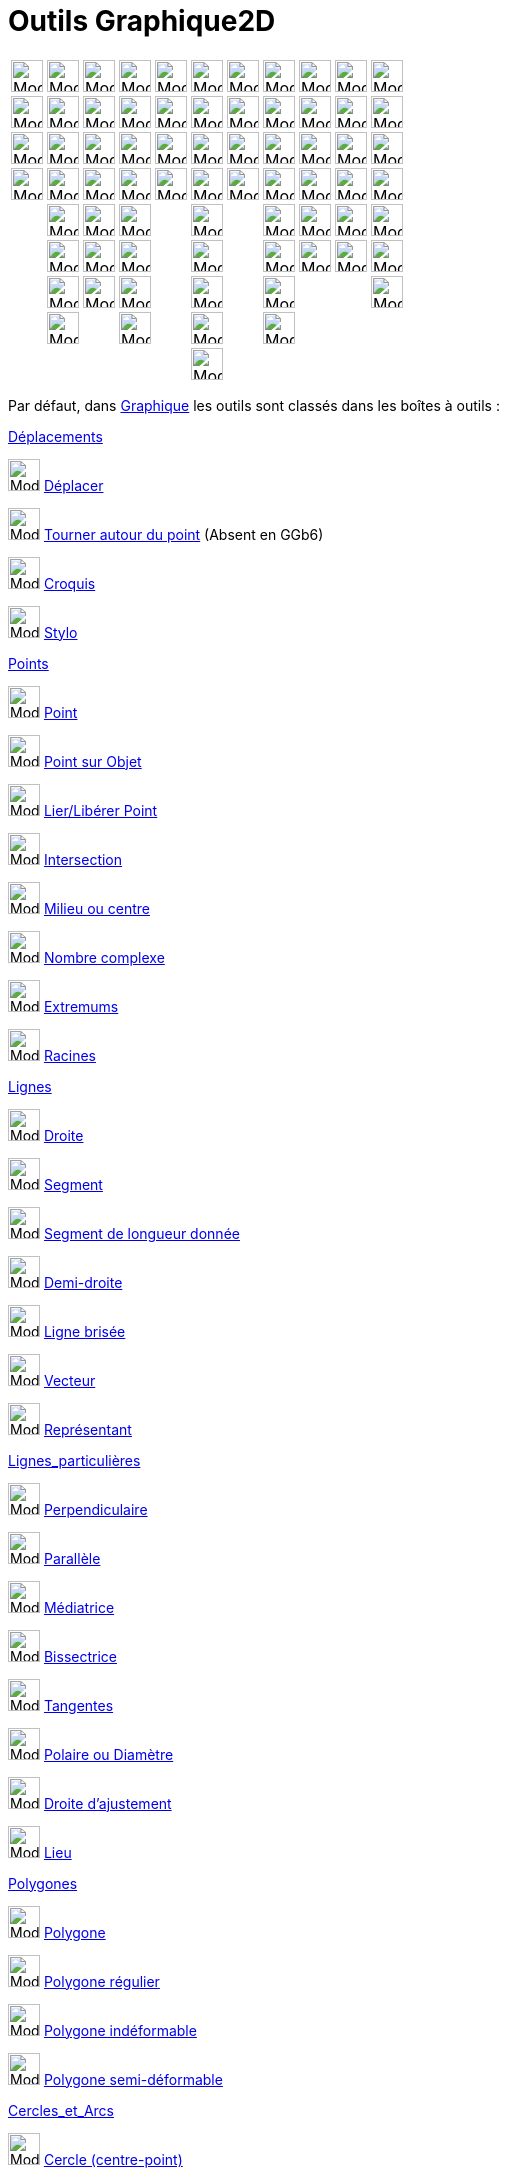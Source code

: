 = Outils Graphique2D
:page-en: tools/Graphics_Tools
ifdef::env-github[:imagesdir: /fr/modules/ROOT/assets/images]

[cols=",,,,,,,,,,",]
|===
|image:32px-Mode_move.svg.png[Mode move.svg,width=32,height=32] |image:32px-Mode_point.svg.png[Mode
point.svg,width=32,height=32] |image:32px-Mode_join.svg.png[Mode join.svg,width=32,height=32]
|image:32px-Mode_orthogonal.svg.png[Mode orthogonal.svg,width=32,height=32] |image:32px-Mode_polygon.svg.png[Mode
polygon.svg,width=32,height=32] |image:32px-Mode_circle2.svg.png[Mode circle2.svg,width=32,height=32]
|image:32px-Mode_ellipse3.svg.png[Mode ellipse3.svg,width=32,height=32] |image:32px-Mode_angle.svg.png[Mode
angle.svg,width=32,height=32] |image:32px-Mode_mirroratline.svg.png[Mode mirroratline.svg,width=32,height=32]
|image:32px-Mode_slider.svg.png[Mode slider.svg,width=32,height=32] |image:32px-Mode_translateview.svg.png[Mode
translateview.svg,width=32,height=32]

|image:32px-Mode_moverotate.svg.png[Mode moverotate.svg,width=32,height=32] |image:32px-Mode_pointonobject.svg.png[Mode
pointonobject.svg,width=32,height=32] |image:32px-Mode_segment.svg.png[Mode segment.svg,width=32,height=32]
|image:32px-Mode_parallel.svg.png[Mode parallel.svg,width=32,height=32] |image:32px-Mode_regularpolygon.svg.png[Mode
regularpolygon.svg,width=32,height=32] |image:32px-Mode_circlepointradius.svg.png[Mode
circlepointradius.svg,width=32,height=32] |image:32px-Mode_hyperbola3.svg.png[Mode hyperbola3.svg,width=32,height=32]
|image:32px-Mode_anglefixed.svg.png[Mode anglefixed.svg,width=32,height=32] |image:32px-Mode_mirroratpoint.svg.png[Mode
mirroratpoint.svg,width=32,height=32] |image:32px-Mode_text.svg.png[Mode text.svg,width=32,height=32]
|image:32px-Mode_zoomin.svg.png[Mode zoomin.svg,width=32,height=32]

|image:Mode_freehandshape.png[Mode freehandshape.png,width=32,height=32]
|image:32px-Mode_attachdetachpoint.svg.png[Mode attachdetachpoint.svg,width=32,height=32]
|image:32px-Mode_segmentfixed.svg.png[Mode segmentfixed.svg,width=32,height=32]
|image:32px-Mode_linebisector.svg.png[Mode linebisector.svg,width=32,height=32]
|image:32px-Mode_rigidpolygon.svg.png[Mode rigidpolygon.svg,width=32,height=32] |image:32px-Mode_compasses.svg.png[Mode
compasses.svg,width=32,height=32] |image:32px-Mode_parabola.svg.png[Mode parabola.svg,width=32,height=32]
|image:32px-Mode_distance.svg.png[Mode distance.svg,width=32,height=32] |image:32px-Mode_mirroratcircle.svg.png[Mode
mirroratcircle.svg,width=32,height=32] |image:32px-Mode_image.svg.png[Mode
image.svg,width=32,height=32] 
|image:32px-Mode_zoomout.svg.png[Mode zoomout.svg,width=32,height=32]

|image:32px-Mode_pen.svg.png[Mode
pen.svg,width=32,height=32] |image:32px-Mode_intersect.svg.png[Mode
intersect.svg,width=32,height=32] |image:32px-Mode_ray.svg.png[Mode ray.svg,width=32,height=32]
|image:32px-Mode_angularbisector.svg.png[Mode angularbisector.svg,width=32,height=32]
|image:32px-Mode_vectorpolygon.svg.png[Mode vectorpolygon.svg,width=32,height=32] |image:32px-Mode_circle3.svg.png[Mode
circle3.svg,width=32,height=32] |image:32px-Mode_conic5.svg.png[Mode conic5.svg,width=32,height=32]
|image:32px-Mode_area.svg.png[Mode area.svg,width=32,height=32] |image:32px-Mode_rotatebyangle.svg.png[Mode
rotatebyangle.svg,width=32,height=32] |image:32px-Mode_buttonaction.svg.png[Mode buttonaction.svg,width=32,height=32]
|image:32px-Mode_showhideobject.svg.png[Mode showhideobject.svg,width=32,height=32]

| |image:32px-Mode_midpoint.svg.png[Mode midpoint.svg,width=32,height=32] |image:32px-Mode_polyline.svg.png[Mode
polyline.svg,width=32,height=32] |image:32px-Mode_tangent.svg.png[Mode tangent.svg,width=32,height=32] |
|image:32px-Mode_semicircle.svg.png[Mode semicircle.svg,width=32,height=32] | |image:32px-Mode_slope.svg.png[Mode
slope.svg,width=32,height=32] |image:32px-Mode_translatebyvector.svg.png[Mode translatebyvector.svg,width=32,height=32]
|image:32px-Mode_showcheckbox.svg.png[Mode showcheckbox.svg,width=32,height=32]
|image:32px-Mode_showhidelabel.svg.png[Mode showhidelabel.svg,width=32,height=32]

| |image:32px-Mode_complexnumber.svg.png[Mode complexnumber.svg,width=32,height=32] |image:32px-Mode_vector.svg.png[Mode
vector.svg,width=32,height=32] |image:32px-Mode_polardiameter.svg.png[Mode polardiameter.svg,width=32,height=32] |
|image:32px-Mode_circlearc3.svg.png[Mode circlearc3.svg,width=32,height=32] | |image:32px-Mode_createlist.svg.png[Mode
createlist.svg,width=32,height=32] |image:32px-Mode_dilatefrompoint.svg.png[Mode dilatefrompoint.svg,width=32,height=32]
|image:32px-Mode_textfieldaction.svg.png[Mode textfieldaction.svg,width=32,height=32]
|image:32px-Mode_copyvisualstyle.svg.png[Mode copyvisualstyle.svg,width=32,height=32]

| |image:32px-Mode_extremum.png[Mode extremum.png,width=32,height=32] |image:32px-Mode_vectorfrompoint.svg.png[Mode
vectorfrompoint.svg,width=32,height=32] |image:32px-Mode_fitline.svg.png[Mode fitline.svg,width=32,height=32] |
|image:32px-Mode_circumcirclearc3.svg.png[Mode circumcirclearc3.svg,width=32,height=32] |
|image:32px-Mode_relation.svg.png[Mode relation.svg,width=32,height=32] | | |image:32px-Mode_delete.svg.png[Mode
delete.svg,width=32,height=32]

| |image:32px-Mode_roots.png[Mode roots.png,width=32,height=32] | |image:32px-Mode_locus.svg.png[Mode
locus.svg,width=32,height=32] | |image:32px-Mode_circlesector3.svg.png[Mode circlesector3.svg,width=32,height=32] |
|image:32px-Mode_functioninspector.svg.png[Mode functioninspector.svg,width=32,height=32] | | |

| | | | | |image:32px-Mode_circumcirclesector3.svg.png[Mode circumcirclesector3.svg,width=32,height=32] | | | | |
|===

Par défaut, dans xref:/Graphique.adoc[Graphique] les outils sont classés dans les boîtes à outils :

xref:/Déplacements.adoc[Déplacements]

image:32px-Mode_move.svg.png[Mode move.svg,width=32,height=32] xref:/tools/Déplacer.adoc[Déplacer]

image:32px-Mode_moverotate.svg.png[Mode moverotate.svg,width=32,height=32]
xref:/tools/Tourner_autour_du_point.adoc[Tourner autour du point] (Absent en GGb6)

image:Mode_freehandshape1.png[Mode freehandshape1.png,width=32,height=32] xref:/tools/Croquis.adoc[Croquis]

image:Mode_pen1.png[Mode pen1.png,width=32,height=32] xref:/tools/Stylo.adoc[Stylo]

xref:/Points.adoc[Points]

image:32px-Mode_point.svg.png[Mode point.svg,width=32,height=32] xref:/tools/Point.adoc[Point]

image:32px-Mode_pointonobject.svg.png[Mode pointonobject.svg,width=32,height=32] xref:/tools/Point_sur_Objet.adoc[Point
sur Objet]

image:32px-Mode_attachdetachpoint.svg.png[Mode attachdetachpoint.svg,width=32,height=32]
xref:/tools/Lier_Libérer_Point.adoc[Lier/Libérer Point]

image:32px-Mode_intersect.svg.png[Mode intersect.svg,width=32,height=32] xref:/tools/Intersection.adoc[Intersection]

image:32px-Mode_midpoint.svg.png[Mode midpoint.svg,width=32,height=32] xref:/tools/Milieu_ou_centre.adoc[Milieu ou
centre]

image:32px-Mode_complexnumber.svg.png[Mode complexnumber.svg,width=32,height=32] xref:/tools/Nombre_complexe.adoc[Nombre
complexe]

image:32px-Mode_extremum.png[Mode extremum.png,width=32,height=32] xref:/tools/Extremums.adoc[Extremums]

image:32px-Mode_roots.png[Mode roots.png,width=32,height=32] xref:/tools/Racines.adoc[Racines]

xref:/Lignes.adoc[Lignes]

image:32px-Mode_join.svg.png[Mode join.svg,width=32,height=32] xref:/tools/Droite.adoc[Droite]

image:32px-Mode_segment.svg.png[Mode segment.svg,width=32,height=32] xref:/tools/Segment.adoc[Segment]

image:32px-Mode_segmentfixed.svg.png[Mode segmentfixed.svg,width=32,height=32]
xref:/tools/Segment_de_longueur_donnée.adoc[Segment de longueur donnée]

image:32px-Mode_ray.svg.png[Mode ray.svg,width=32,height=32] xref:/tools/Demi_droite.adoc[Demi-droite]

image:32px-Mode_polyline.svg.png[Mode polyline.svg,width=32,height=32] xref:/tools/Ligne_brisée.adoc[Ligne brisée]

image:32px-Mode_vector.svg.png[Mode vector.svg,width=32,height=32] xref:/tools/Vecteur.adoc[Vecteur]

image:32px-Mode_vectorfrompoint.svg.png[Mode vectorfrompoint.svg,width=32,height=32]
xref:/tools/Représentant.adoc[Représentant]

xref:/Lignes_particulières.adoc[Lignes_particulières]

image:32px-Mode_orthogonal.svg.png[Mode orthogonal.svg,width=32,height=32]
xref:/tools/Perpendiculaire.adoc[Perpendiculaire]

image:32px-Mode_parallel.svg.png[Mode parallel.svg,width=32,height=32] xref:/tools/Parallèle.adoc[Parallèle]

image:32px-Mode_linebisector.svg.png[Mode linebisector.svg,width=32,height=32] xref:/tools/Médiatrice.adoc[Médiatrice]

image:32px-Mode_angularbisector.svg.png[Mode angularbisector.svg,width=32,height=32]
xref:/tools/Bissectrice.adoc[Bissectrice]

image:32px-Mode_tangent.svg.png[Mode tangent.svg,width=32,height=32] xref:/tools/Tangentes.adoc[Tangentes]

image:32px-Mode_polardiameter.svg.png[Mode polardiameter.svg,width=32,height=32]
xref:/tools/Polaire_ou_Diamètre.adoc[Polaire ou Diamètre]

image:32px-Mode_fitline.svg.png[Mode fitline.svg,width=32,height=32] xref:/tools/Droite_d_ajustement.adoc[Droite
d'ajustement]

image:32px-Mode_locus.svg.png[Mode locus.svg,width=32,height=32] xref:/tools/Lieu.adoc[Lieu]

xref:/Polygones.adoc[Polygones]

image:32px-Mode_polygon.svg.png[Mode polygon.svg,width=32,height=32] xref:/tools/Polygone.adoc[Polygone]

image:32px-Mode_regularpolygon.svg.png[Mode regularpolygon.svg,width=32,height=32]
xref:/tools/Polygone_régulier.adoc[Polygone régulier]

image:32px-Mode_rigidpolygon.svg.png[Mode rigidpolygon.svg,width=32,height=32]
xref:/tools/Polygone_indéformable.adoc[Polygone indéformable]

image:32px-Mode_vectorpolygon.svg.png[Mode vectorpolygon.svg,width=32,height=32]
xref:/tools/Polygone_semi_déformable.adoc[Polygone semi-déformable]

xref:/Cercles_et_Arcs.adoc[Cercles_et_Arcs]

image:32px-Mode_circle2.svg.png[Mode circle2.svg,width=32,height=32] xref:/tools/Cercle_(centre_point).adoc[Cercle
(centre-point)]

image:32px-Mode_circlepointradius.svg.png[Mode circlepointradius.svg,width=32,height=32]
xref:/tools/Cercle_(centre_rayon).adoc[Cercle (centre-rayon)]

image:32px-Mode_compasses.svg.png[Mode compasses.svg,width=32,height=32] xref:/tools/Compas.adoc[Compas]

image:32px-Mode_circle3.svg.png[Mode circle3.svg,width=32,height=32]
xref:/tools/Cercle_passant_par_trois_points.adoc[Cercle passant par trois points]

image:32px-Mode_semicircle.svg.png[Mode semicircle.svg,width=32,height=32] xref:/tools/Demi_cercle.adoc[Demi-cercle]

image:32px-Mode_circlearc3.svg.png[Mode circlearc3.svg,width=32,height=32]
xref:/tools/Arc_de_cercle_(centre_2_points).adoc[Arc de cercle (centre-2 points)]

image:32px-Mode_circumcirclearc3.svg.png[Mode circumcirclearc3.svg,width=32,height=32]
xref:/tools/Arc_de_cercle_créé_par_3_points.adoc[Arc de cercle créé par 3 points]

image:32px-Mode_circlesector3.svg.png[Mode circlesector3.svg,width=32,height=32]
xref:/tools/Secteur_circulaire_(centre_2_points).adoc[Secteur_circulaire_(centre-2_points)]

image:32px-Mode_circumcirclesector3.svg.png[Mode circumcirclesector3.svg,width=32,height=32]
xref:/tools/Secteur_circulaire_créé_par_3_points.adoc[Secteur circulaire créé par 3 points]

xref:/Coniques.adoc[Coniques]

image:32px-Mode_ellipse3.svg.png[Mode ellipse3.svg,width=32,height=32] xref:/tools/Ellipse.adoc[Ellipse]

image:32px-Mode_hyperbola3.svg.png[Mode hyperbola3.svg,width=32,height=32] xref:/tools/Hyperbole.adoc[Hyperbole]

image:32px-Mode_parabola.svg.png[Mode parabola.svg,width=32,height=32] xref:/tools/Parabole.adoc[Parabole]

image:32px-Mode_conic5.svg.png[Mode conic5.svg,width=32,height=32]
xref:/tools/Conique_passant_par_cinq_points.adoc[Conique passant par cinq points]

xref:/Mesures.adoc[Mesures]

image:32px-Mode_angle.svg.png[Mode angle.svg,width=32,height=32] xref:/tools/Angle.adoc[Angle]

image:32px-Mode_anglefixed.svg.png[Mode anglefixed.svg,width=32,height=32] xref:/tools/Angle_de_mesure_donnée.adoc[Angle
de mesure donnée]

image:32px-Mode_distance.svg.png[Mode distance.svg,width=32,height=32] xref:/tools/Distance_ou_Longueur.adoc[Distance ou
Longueur]

image:32px-Mode_area.svg.png[Mode area.svg,width=32,height=32] xref:/tools/Aire.adoc[Aire]

image:32px-Mode_slope.svg.png[Mode slope.svg,width=32,height=32] xref:/tools/Pente.adoc[Pente]

image:32px-Mode_createlist.svg.png[Mode createlist.svg,width=32,height=32] xref:/tools/Liste.adoc[Liste]

image:32px-Mode_relation.svg.png[Mode relation.svg,width=32,height=32] xref:/tools/Relation.adoc[Relation]

image:32px-Mode_functioninspector.svg.png[Mode functioninspector.svg,width=32,height=32]
xref:/tools/Inspecteur_de_fonction.adoc[Inspecteur de fonction]

xref:/Transformations.adoc[Transformations]

image:32px-Mode_mirroratline.svg.png[Mode mirroratline.svg,width=32,height=32] xref:/tools/Symétrie_axiale.adoc[Symétrie
axiale]

image:32px-Mode_mirroratpoint.svg.png[Mode mirroratpoint.svg,width=32,height=32]
xref:/tools/Symétrie_centrale.adoc[Symétrie centrale]

image:32px-Mode_mirroratcircle.svg.png[Mode mirroratcircle.svg,width=32,height=32] xref:/tools/Inversion.adoc[Inversion]

image:32px-Mode_rotatebyangle.svg.png[Mode rotatebyangle.svg,width=32,height=32] xref:/tools/Rotation.adoc[Rotation]

image:32px-Mode_translatebyvector.svg.png[Mode translatebyvector.svg,width=32,height=32]
xref:/tools/Translation.adoc[Translation]

image:32px-Mode_dilatefrompoint.svg.png[Mode dilatefrompoint.svg,width=32,height=32]
xref:/tools/Homothétie.adoc[Homothétie]

xref:/InterActions.adoc[InterActions] xref:/Insertions.adoc[Insertions]

image:32px-Mode_slider.svg.png[Mode slider.svg,width=32,height=32] xref:/tools/Curseur.adoc[Curseur]

image:32px-Mode_text.svg.png[Mode text.svg,width=32,height=32] xref:/tools/Texte.adoc[Texte]

image:Mode_image1.png[Mode image1.png,width=32,height=32] xref:/tools/Image.adoc[Image]

image:32px-Mode_buttonaction.svg.png[Mode buttonaction.svg,width=32,height=32] xref:/tools/Bouton.adoc[Bouton]

image:32px-Mode_showcheckbox.svg.png[Mode showcheckbox.svg,width=32,height=32]
xref:/tools/BoîteSélection.adoc[BoîteSélection] (des objets à Afficher/Cacher)

image:32px-Mode_textfieldaction.svg.png[Mode textfieldaction.svg,width=32,height=32]
xref:/tools/ChampTexte.adoc[ChampTexte]

xref:/Généraux.adoc[Généraux]

image:32px-Mode_translateview.svg.png[Mode translateview.svg,width=32,height=32]
xref:/tools/Déplacer_Graphique.adoc[Déplacer Graphique]

image:32px-Mode_zoomin.svg.png[Mode zoomin.svg,width=32,height=32] xref:/tools/Agrandissement.adoc[Agrandissement]

image:32px-Mode_zoomout.svg.png[Mode zoomout.svg,width=32,height=32] xref:/tools/Réduction.adoc[Réduction]

image:32px-Mode_showhideobject.svg.png[Mode showhideobject.svg,width=32,height=32]
xref:/tools/Afficher_cacher_l_objet.adoc[Afficher/cacher l'objet]

image:32px-Mode_showhidelabel.svg.png[Mode showhidelabel.svg,width=32,height=32]
xref:/tools/Afficher_cacher_l_étiquette.adoc[Afficher/cacher l'étiquette]

image:32px-Mode_copyvisualstyle.svg.png[Mode copyvisualstyle.svg,width=32,height=32]
xref:/tools/Copier_Style_graphique.adoc[Copier Style graphique]

image:32px-Mode_delete.svg.png[Mode delete.svg,width=32,height=32] xref:/tools/Effacer.adoc[Effacer]

xref:/Utilisateur.adoc[Utilisateur]

Vous pouvez réarranger ces boîtes à outils et enregistrer votre configuration dans la
xref:en@reference::/File_Format.adoc[Feuille de travail GeoGebra (:.ggb)]. Voir
xref:/Barre_d_outils.adoc[Personnaliser la barre d'outils] pour les détails.

[NOTE]
====

Avec beaucoup d'outils de construction vous pouvez directement créer de nouveaux points en cliquant à un
endroit vierge de Graphique.

====
